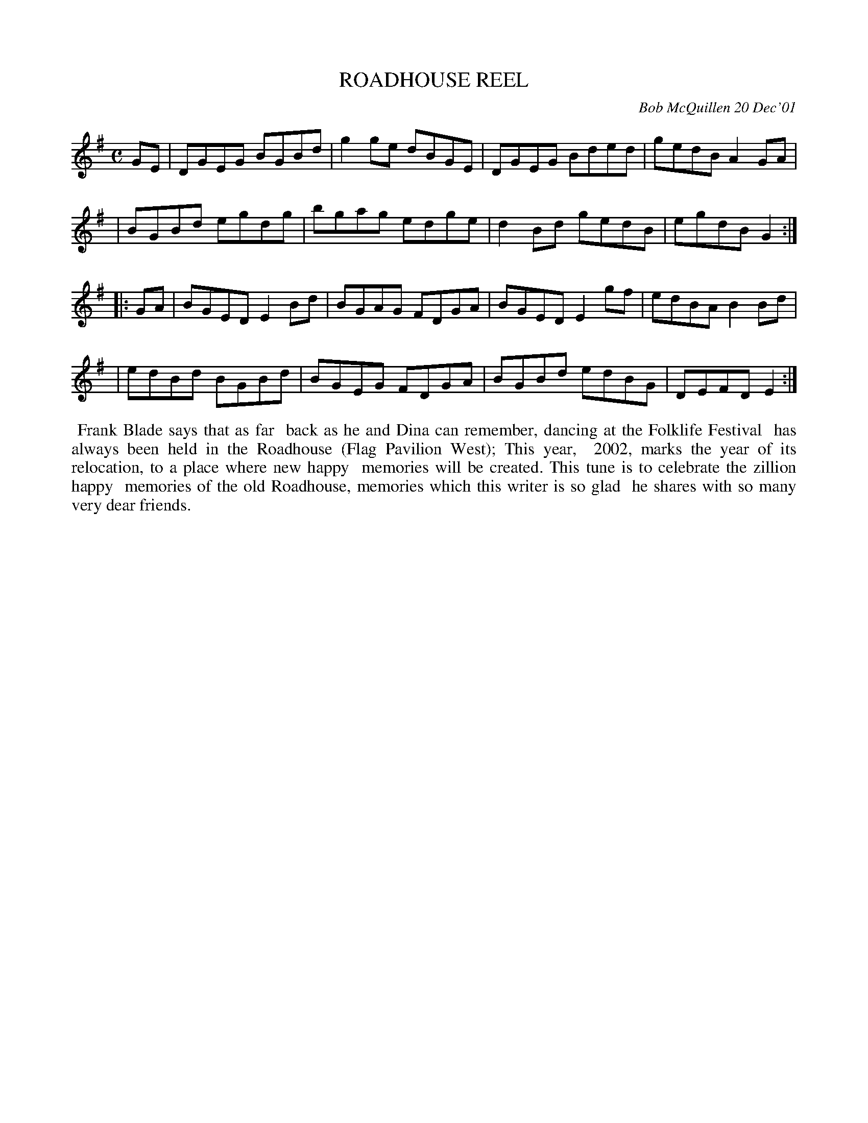 X: 11079
T: ROADHOUSE REEL
C: Bob McQuillen 20 Dec'01
B: Bob's Note Book 11 #79
R: reel
Z: 2020 John Chambers <jc:trillian.mit.edu>
M: C
L: 1/8
K: G	# and Em
GE \
| DGEG BGBd | g2ge dBGE | DGEG Bded | gedB A2GA |
| BGBd egdg | bgag edge | d2Bd gedB | egdB G2  :|
K: Em
|: GA \
| BGED E2Bd | BGAG FDGA | BGED E2gf | edBA B2Bd |
| edBd BGBd | BGEG FDGA | BGBd edBG | DEFD E2  :|
%%begintext align
%% Frank Blade says that as far
%% back as he and Dina can remember, dancing at the Folklife Festival
%% has always been held in the Roadhouse (Flag Pavilion West); This year,
%% 2002, marks the year of its relocation, to a place where new happy
%% memories will be created. This tune is to celebrate the zillion happy
%% memories of the old Roadhouse, memories which this writer is so glad
%% he shares with so many very dear friends.
%%endtext
